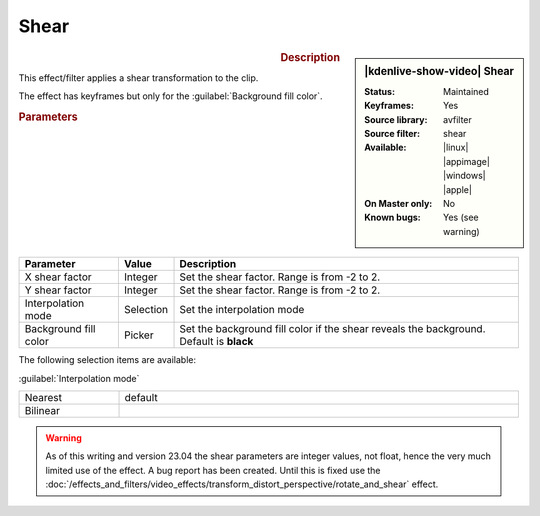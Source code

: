 .. meta::

   :description: Kdenlive Video Effects - Shear
   :keywords: KDE, Kdenlive, video editor, help, learn, easy, effects, filter, video effects, transform, distort, perspective, shear

.. metadata-placeholder

   :authors: - Bernd Jordan (https://discuss.kde.org/u/berndmj)

   :license: Creative Commons License SA 4.0


.. |link| raw:: html

   <a href="link_URI" target="_blank">link_text</a>


Shear
=====

.. figure:: /images/effects_and_compositions/kdenlive2304_effects-shear.webp
   :width: 365px
   :figwidth: 365px
   :align: left
   :alt: kdenlive2304_effects-shear

.. sidebar:: |kdenlive-show-video| Shear

   :**Status**:
      Maintained
   :**Keyframes**:
      Yes
   :**Source library**:
      avfilter
   :**Source filter**:
      shear
   :**Available**:
      |linux| |appimage| |windows| |apple|
   :**On Master only**:
      No
   :**Known bugs**:
      Yes (see warning)

.. rst-class:: clear-both


.. rubric:: Description

This effect/filter applies a shear transformation to the clip.

The effect has keyframes but only for the :guilabel:`Background fill color`.


.. rubric:: Parameters

.. list-table::
   :header-rows: 1
   :width: 100%
   :widths: 20 10 70
   :class: table-wrap

   * - Parameter
     - Value
     - Description
   * - X shear factor
     - Integer
     - Set the shear factor. Range is from -2 to 2.
   * - Y shear factor
     - Integer
     - Set the shear factor. Range is from -2 to 2.
   * - Interpolation mode
     - Selection
     - Set the interpolation mode
   * - Background fill color
     - Picker
     - Set the background fill color if the shear reveals the background. Default is **black**

The following selection items are available:

:guilabel:`Interpolation mode`

.. list-table::
   :width: 100%
   :widths: 20 80
   :class: table-simple

   * - Nearest
     - default
   * - Bilinear
     - 


.. warning:: 
   As of this writing and version 23.04 the shear parameters are integer values, not float, hence the very much limited use of the effect. A bug report has been created. Until this is fixed use the :doc:`/effects_and_filters/video_effects/transform_distort_perspective/rotate_and_shear` effect.
